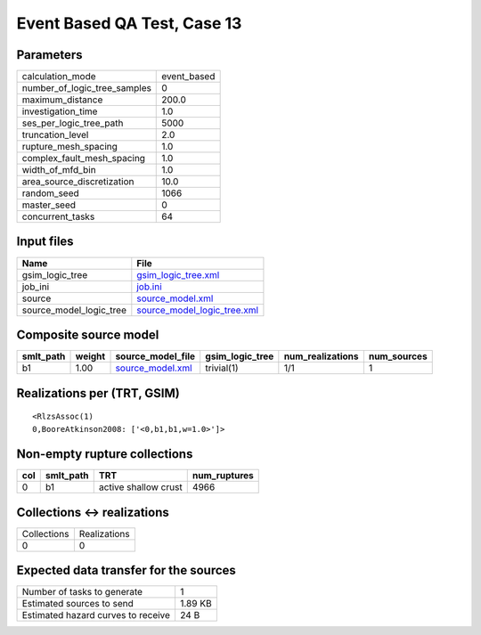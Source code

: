 Event Based QA Test, Case 13
============================

Parameters
----------
============================ ===========
calculation_mode             event_based
number_of_logic_tree_samples 0          
maximum_distance             200.0      
investigation_time           1.0        
ses_per_logic_tree_path      5000       
truncation_level             2.0        
rupture_mesh_spacing         1.0        
complex_fault_mesh_spacing   1.0        
width_of_mfd_bin             1.0        
area_source_discretization   10.0       
random_seed                  1066       
master_seed                  0          
concurrent_tasks             64         
============================ ===========

Input files
-----------
======================= ============================================================
Name                    File                                                        
======================= ============================================================
gsim_logic_tree         `gsim_logic_tree.xml <gsim_logic_tree.xml>`_                
job_ini                 `job.ini <job.ini>`_                                        
source                  `source_model.xml <source_model.xml>`_                      
source_model_logic_tree `source_model_logic_tree.xml <source_model_logic_tree.xml>`_
======================= ============================================================

Composite source model
----------------------
========= ====== ====================================== =============== ================ ===========
smlt_path weight source_model_file                      gsim_logic_tree num_realizations num_sources
========= ====== ====================================== =============== ================ ===========
b1        1.00   `source_model.xml <source_model.xml>`_ trivial(1)      1/1              1          
========= ====== ====================================== =============== ================ ===========

Realizations per (TRT, GSIM)
----------------------------

::

  <RlzsAssoc(1)
  0,BooreAtkinson2008: ['<0,b1,b1,w=1.0>']>

Non-empty rupture collections
-----------------------------
=== ========= ==================== ============
col smlt_path TRT                  num_ruptures
=== ========= ==================== ============
0   b1        active shallow crust 4966        
=== ========= ==================== ============

Collections <-> realizations
----------------------------
=========== ============
Collections Realizations
0           0           
=========== ============

Expected data transfer for the sources
--------------------------------------
================================== =======
Number of tasks to generate        1      
Estimated sources to send          1.89 KB
Estimated hazard curves to receive 24 B   
================================== =======